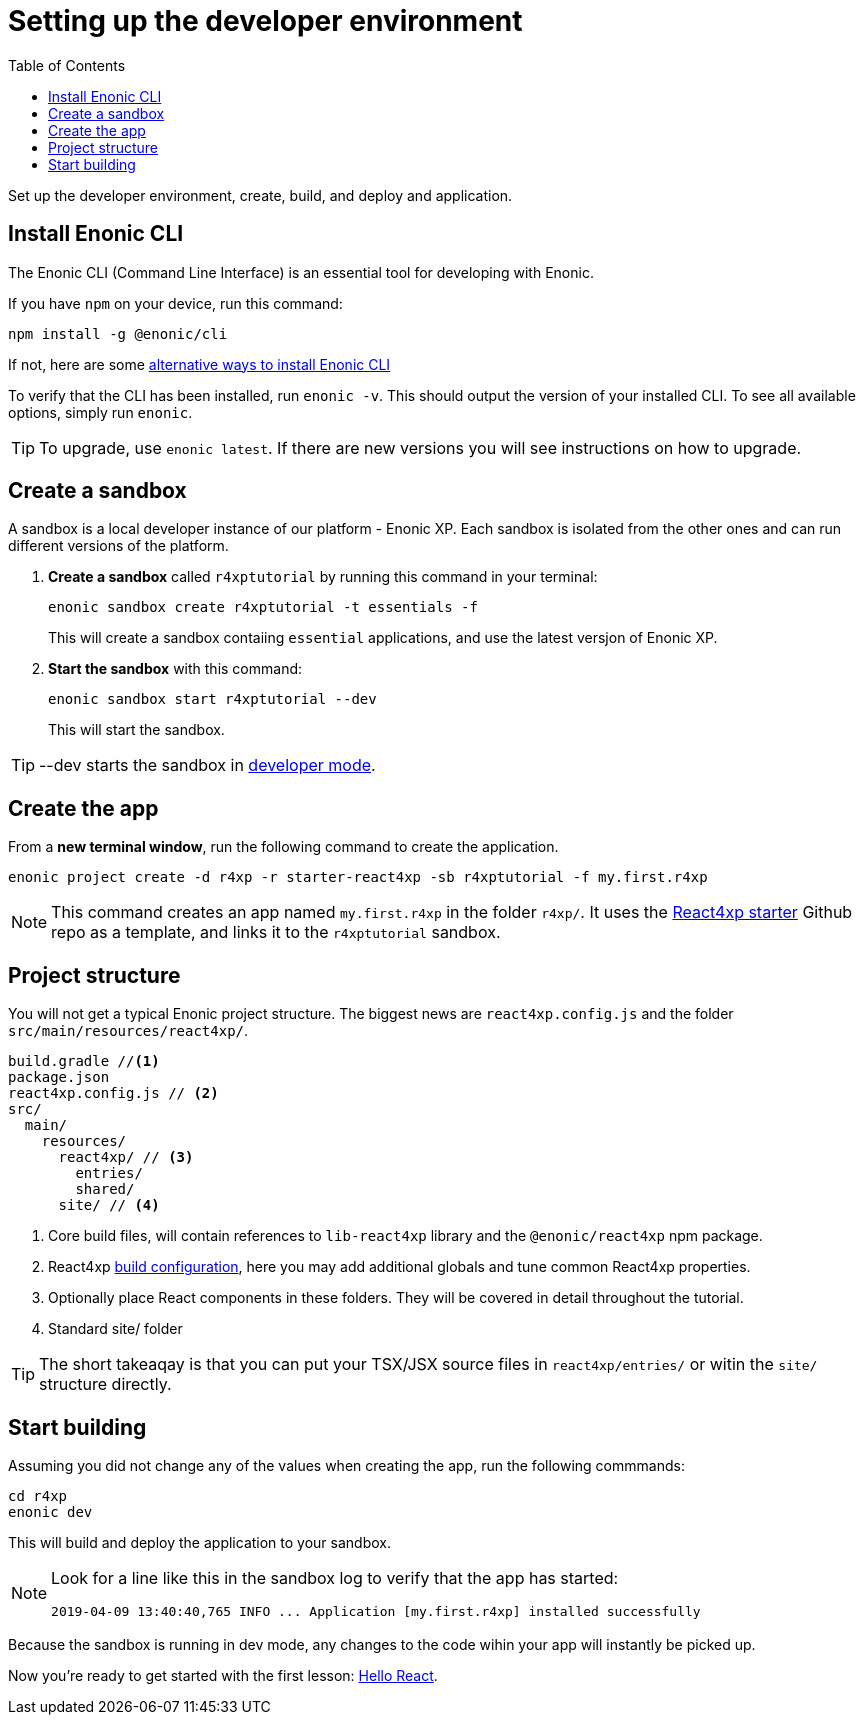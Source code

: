= Setting up the developer environment
:toc: right
:imagesdir: media/

Set up the developer environment, create, build, and deploy and application.

== Install Enonic CLI

The Enonic CLI (Command Line Interface) is an essential tool for developing with Enonic.

If you have `npm` on your device, run this command:

  npm install -g @enonic/cli

If not, here are some https://developer.enonic.com/start[alternative ways to install Enonic CLI^]

To verify that the CLI has been installed, run `enonic -v`. This should output the version of your installed CLI. To see all available options, simply run `enonic`.

TIP: To upgrade, use `enonic latest`. If there are new versions you will see instructions on how to upgrade.

== Create a sandbox

A sandbox is a local developer instance of our platform - Enonic XP. Each sandbox is isolated from the other ones and can run different versions of the platform.

. *Create a sandbox* called `r4xptutorial` by running this command in your terminal:
+
  enonic sandbox create r4xptutorial -t essentials -f
+
This will create a sandbox contaiing `essential` applications, and use the latest versjon of Enonic XP.
+
. **Start the sandbox** with this command:
+
  enonic sandbox start r4xptutorial --dev
+
This will start the sandbox.

TIP: --dev starts the sandbox in https://developer.enonic.com/docs/xp/stable/dev/build#dev_mode[developer mode].

== Create the app

From a **new terminal window**, run the following command to create the application. 

  enonic project create -d r4xp -r starter-react4xp -sb r4xptutorial -f my.first.r4xp

[NOTE]
====
This command creates an app named `my.first.r4xp` in the folder `r4xp/`. It uses the https://github.com/enonic/starter-react4xp[React4xp starter^] Github repo as a template, and links it to the `r4xptutorial` sandbox. 
====

== Project structure

You will not get a typical Enonic project structure. The biggest news are `react4xp.config.js` and the folder `src/main/resources/react4xp/`.

[source,files]
----
build.gradle //<1>
package.json
react4xp.config.js // <2>
src/
  main/
    resources/
      react4xp/ // <3>
        entries/
        shared/
      site/ // <4>
----

<1> Core build files, will contain references to `lib-react4xp` library and the `@enonic/react4xp` npm package.
<2> React4xp <<appending/build#, build configuration>>, here you may add additional globals and tune common React4xp properties.
<3> Optionally place React components in these folders. They will be covered in detail throughout the tutorial.
<4> Standard site/ folder

TIP: The short takeaqay is that you can put your TSX/JSX source files in `react4xp/entries/` or witin the `site/` structure directly.


== Start building

Assuming you did not change any of the values when creating the app, run the following commmands:

  cd r4xp
  enonic dev

This will build and deploy the application to your sandbox.

[NOTE]
====
Look for a line like this in the sandbox log to verify that the app has started:

  2019-04-09 13:40:40,765 INFO ... Application [my.first.r4xp] installed successfully
====

Because the sandbox is running in dev mode, any changes to the code wihin your app will instantly be picked up.

Now you're ready to get started with the first lesson: <<hello-react#, Hello React>>.



